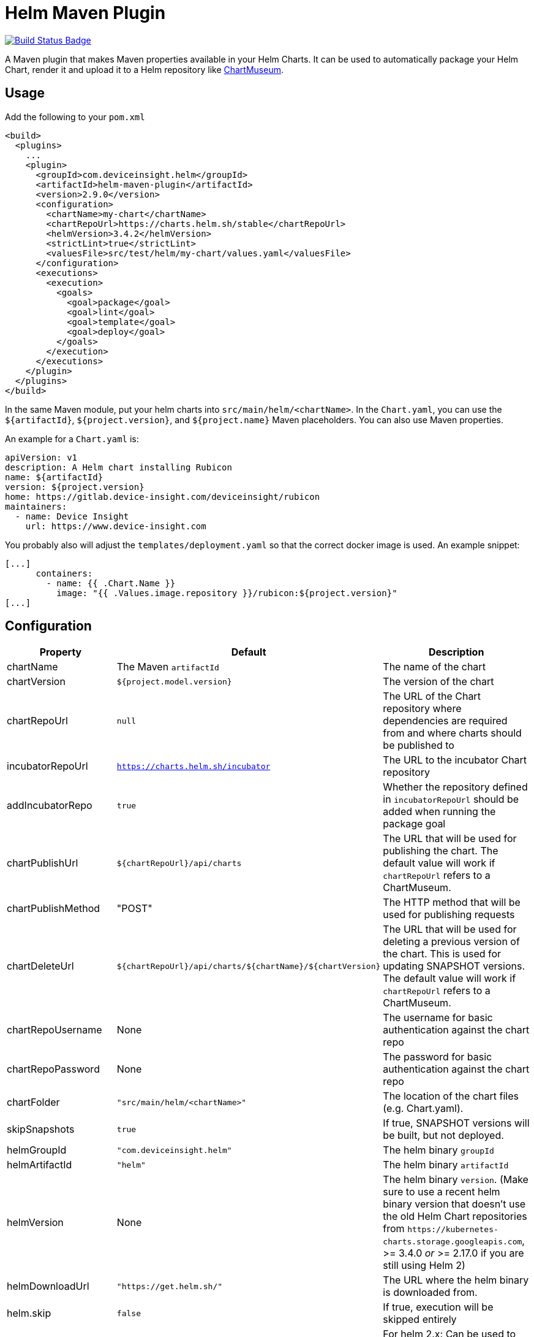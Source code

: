 = Helm Maven Plugin

:uri-build-status: https://travis-ci.org/deviceinsight/helm-maven-plugin
:img-build-status: https://api.travis-ci.org/deviceinsight/helm-maven-plugin.svg?branch=develop

image:{img-build-status}[Build Status Badge,link={uri-build-status}]

A Maven plugin that makes Maven properties available in your Helm Charts. It can be used to automatically package your
Helm Chart, render it and upload it to a Helm repository like https://chartmuseum.com/[ChartMuseum].

== Usage

Add the following to your `pom.xml`

[source,xml]
....
<build>
  <plugins>
    ...
    <plugin>
      <groupId>com.deviceinsight.helm</groupId>
      <artifactId>helm-maven-plugin</artifactId>
      <version>2.9.0</version>
      <configuration>
        <chartName>my-chart</chartName>
        <chartRepoUrl>https://charts.helm.sh/stable</chartRepoUrl>
        <helmVersion>3.4.2</helmVersion>
        <strictLint>true</strictLint>
        <valuesFile>src/test/helm/my-chart/values.yaml</valuesFile>
      </configuration>
      <executions>
        <execution>
          <goals>
            <goal>package</goal>
            <goal>lint</goal>
            <goal>template</goal>
            <goal>deploy</goal>
          </goals>
        </execution>
      </executions>
    </plugin>
  </plugins>
</build>
....

In the same Maven module, put your helm charts into `src/main/helm/<chartName>`. In the `Chart.yaml`, you can use the
`${artifactId}`, `${project.version}`, and `${project.name}` Maven placeholders. You can also use Maven properties.

An example for a `Chart.yaml` is:

[source,yaml]
....
apiVersion: v1
description: A Helm chart installing Rubicon
name: ${artifactId}
version: ${project.version}
home: https://gitlab.device-insight.com/deviceinsight/rubicon
maintainers:
  - name: Device Insight
    url: https://www.device-insight.com
....

You probably also will adjust the `templates/deployment.yaml` so
that the correct docker image is used. An example snippet:

[source,yaml]
....
[...]
      containers:
        - name: {{ .Chart.Name }}
          image: "{{ .Values.image.repository }}/rubicon:${project.version}"
[...]
....

== Configuration

|===
|Property |Default |Description

|chartName |The Maven `artifactId` |The name of the chart
|chartVersion |`${project.model.version}` |The version of the chart
|chartRepoUrl |`null` |The URL of the Chart repository where dependencies are required from and where charts should be published to
|incubatorRepoUrl |`https://charts.helm.sh/incubator` |The URL to the incubator Chart repository
|addIncubatorRepo |`true` |Whether the repository defined in `incubatorRepoUrl` should be added when running the package goal
|chartPublishUrl |`${chartRepoUrl}/api/charts` |The URL that will be used for publishing the chart. The default value will work if `chartRepoUrl` refers to a ChartMuseum.
|chartPublishMethod |"POST" |The HTTP method that will be used for publishing requests
|chartDeleteUrl |`${chartRepoUrl}/api/charts/${chartName}/${chartVersion}` |The URL that will be used for deleting a previous version of the chart. This is used for updating SNAPSHOT versions. The default value will work if `chartRepoUrl` refers to a ChartMuseum.
|chartRepoUsername |None |The username for basic authentication against the chart repo
|chartRepoPassword |None |The password for basic authentication against the chart repo
|chartFolder |`"src/main/helm/<chartName>"` |The location of the chart files (e.g. Chart.yaml).
|skipSnapshots |`true` |If true, SNAPSHOT versions will be built, but not deployed.
|helmGroupId |`"com.deviceinsight.helm"` |The helm binary `groupId`
|helmArtifactId |`"helm"` |The helm binary `artifactId`
|helmVersion |None |The helm binary `version`. (Make sure to use a recent helm binary version that doesn't use the old Helm Chart repositories from `+https://kubernetes-charts.storage.googleapis.com+`, >= 3.4.0 _or_ >= 2.17.0 if you are still using Helm 2)
|helmDownloadUrl |`"https://get.helm.sh/"` |The URL where the helm binary is downloaded from.
|helm.skip |`false` |If true, execution will be skipped entirely
|stableRepoUrl | `"https://charts.helm.sh/stable"` | For helm 2.x: Can be used to overwrite the default URL for stable repository during `helm init`
|strictLint |`false` |If true, linting fails on warnings (see: <<goal-lint>>)
|valuesFile | None | values file that should be used for goals <<goal-lint>>, <<goal-template>>
|outputFile | target/test-classes/helm.yaml | output file for <<goal-template,template goal>>
|deployAtEnd |`false` | If true, the helm chart is deployed at the end of a multi-module Maven build. This option does not make sense for single-module Maven projects.

|===

== Goals

[#goal-package]
=== Package

Goal packages a chart directory into a chart archive using the https://github.com/helm/helm/blob/master/docs/helm/helm_package.md[helm package] command.

[#goal-deploy]
=== Deploy

Goal publishes the packaged chart in the configured chart repository.

[#goal-lint]
=== Lint

Goal examines a chart for possible issues using the https://github.com/helm/helm/blob/master/docs/helm/helm_lint.md[helm lint]  command.

* A values file can be provided via parameter `valueFile`
* Strict linting can be configured via parameter `strictLint`


[#goal-template]
=== Template

goal locally renders templates using the https://github.com/helm/helm/blob/master/docs/helm/helm_template.md[helm template] command.

* A values file can be provided via parameter `valueFile`
* An output file can be provided via parameter `outputFile`

== Example

To use the `deployAtEnd` functionality it's mandatory to put the Helm Maven Plugin configuration in the parent pom.

[source,xml]
....
<build>
  <plugins>
    ...
    <plugin>
      <groupId>com.deviceinsight.helm</groupId>
      <artifactId>helm-maven-plugin</artifactId>
      <version>2.9.0</version>
      <configuration>
        <chartName>my-chart</chartName>
        <chartRepoUrl>https://charts.helm.sh/stable</chartRepoUrl>
        <helmVersion>3.4.2</helmVersion>
        <strictLint>true</strictLint>
        <valuesFile>src/test/helm/my-chart/values.yaml</valuesFile>
        <deployAtEnd>true</deployAtEnd>
      </configuration>
      <executions>
        <execution>
          <goals>
            <goal>package</goal>
            <goal>lint</goal>
            <goal>template</goal>
            <goal>deploy</goal>
          </goals>
        </execution>
      </executions>
    </plugin>
  </plugins>
</build>
....

== Troubleshooting

. {blank}
Problem:: The following error message is a common source of trouble, lately:
+
----
[ERROR] Output: Error: error initializing: Looks like "https://kubernetes-charts.storage.googleapis.com" is not a valid chart repository or cannot be reached: Failed to fetch https://kubernetes-charts.storage.googleapis.com/index.yaml : 403 Forbidden

...

[ERROR] Failed to execute goal com.deviceinsight.helm:helm-maven-plugin:2.9.0:package (default) on project my-project: Error creating helm chart: When executing '/home/user/.m2/repository/com/deviceinsight/helm/helm/2.16.2/helm-2.16.2-linux-amd64.binary init --client-only' got result code '1' -> [Help 1]
----
Solution:: This is likely due to an old version of helm itself. Make sure to configure `<helmVersion>` to a version >= 3.4.0 or, if you are still using Helm 2, a version >= 2.17.0 (https://github.com/helm/charts#%EF%B8%8F-deprecation-and-archive-notice[background information]).
. {blank}
+
Problem:: The following error message appears if you use an old version of helm-maven-plugin:
+
----
[ERROR] Output: Error: error initializing: Looks like "https://kubernetes-charts-incubator.storage.googleapis.com" is not a valid chart repository or cannot be reached: Failed to fetch https://kubernetes-charts-incubator.storage.googleapis.com/index.yaml : 403 Forbidden
----
Solution:: This can be solved by upgrading helm-maven-plugin itself to version 2.7.0 or later (https://github.com/deviceinsight/helm-maven-plugin/issues/67[#67]).

== Releasing

Creating a new release involves the following steps:

. `./mvnw gitflow:release-start gitflow:release-finish`
. `git push origin master`
. `git push --tags`
. `git push origin develop`

In order to deploy the release to Maven Central, you need to create an account at https://issues.sonatype.org and
configure your account in `~/.m2/settings.xml`:

[source,xml]
....
<settings>
  <servers>
    <server>
      <id>ossrh</id>
      <username>your-jira-id</username>
      <password>your-jira-pwd</password>
    </server>
  </servers>
</settings>
....

The account also needs access to the project on Maven Central. This can be requested by another project member.

Then check out the release you want to deploy (`git checkout x.y.z`) and run `./mvnw deploy -Prelease`.
